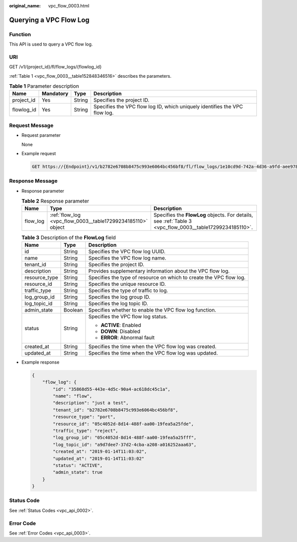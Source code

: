 :original_name: vpc_flow_0003.html

.. _vpc_flow_0003:

Querying a VPC Flow Log
=======================

Function
--------

This API is used to query a VPC flow log.

URI
---

GET /v1/{project_id}/fl/flow_logs/{flowlog_id}

:ref:`Table 1 <vpc_flow_0003__table152848346516>` describes the parameters.

.. _vpc_flow_0003__table152848346516:

.. table:: **Table 1** Parameter description

   +------------+-----------+--------+----------------------------------------------------------------------------+
   | Name       | Mandatory | Type   | Description                                                                |
   +============+===========+========+============================================================================+
   | project_id | Yes       | String | Specifies the project ID.                                                  |
   +------------+-----------+--------+----------------------------------------------------------------------------+
   | flowlog_id | Yes       | String | Specifies the VPC flow log ID, which uniquely identifies the VPC flow log. |
   +------------+-----------+--------+----------------------------------------------------------------------------+

Request Message
---------------

-  Request parameter

   None

-  Example request

   .. code-block:: text

      GET https://{Endpoint}/v1/b2782e6708b8475c993e6064bc456bf8/fl/flow_logs/1e10cd9d-742a-4d36-a9fd-aee9784336ff

Response Message
----------------

-  Response parameter

   .. table:: **Table 2** Response parameter

      +----------+-------------------------------------------------------------+----------------------------------------------------------------------------------------------------------+
      | Name     | Type                                                        | Description                                                                                              |
      +==========+=============================================================+==========================================================================================================+
      | flow_log | :ref:`flow_log <vpc_flow_0003__table17299234185110>` object | Specifies the **FlowLog** objects. For details, see :ref:`Table 3 <vpc_flow_0003__table17299234185110>`. |
      +----------+-------------------------------------------------------------+----------------------------------------------------------------------------------------------------------+

   .. _vpc_flow_0003__table17299234185110:

   .. table:: **Table 3** Description of the **FlowLog** field

      +-----------------------+-----------------------+---------------------------------------------------------------------+
      | Name                  | Type                  | Description                                                         |
      +=======================+=======================+=====================================================================+
      | id                    | String                | Specifies the VPC flow log UUID.                                    |
      +-----------------------+-----------------------+---------------------------------------------------------------------+
      | name                  | String                | Specifies the VPC flow log name.                                    |
      +-----------------------+-----------------------+---------------------------------------------------------------------+
      | tenant_id             | String                | Specifies the project ID.                                           |
      +-----------------------+-----------------------+---------------------------------------------------------------------+
      | description           | String                | Provides supplementary information about the VPC flow log.          |
      +-----------------------+-----------------------+---------------------------------------------------------------------+
      | resource_type         | String                | Specifies the type of resource on which to create the VPC flow log. |
      +-----------------------+-----------------------+---------------------------------------------------------------------+
      | resource_id           | String                | Specifies the unique resource ID.                                   |
      +-----------------------+-----------------------+---------------------------------------------------------------------+
      | traffic_type          | String                | Specifies the type of traffic to log.                               |
      +-----------------------+-----------------------+---------------------------------------------------------------------+
      | log_group_id          | String                | Specifies the log group ID.                                         |
      +-----------------------+-----------------------+---------------------------------------------------------------------+
      | log_topic_id          | String                | Specifies the log topic ID.                                         |
      +-----------------------+-----------------------+---------------------------------------------------------------------+
      | admin_state           | Boolean               | Specifies whether to enable the VPC flow log function.              |
      +-----------------------+-----------------------+---------------------------------------------------------------------+
      | status                | String                | Specifies the VPC flow log status.                                  |
      |                       |                       |                                                                     |
      |                       |                       | -  **ACTIVE**: Enabled                                              |
      |                       |                       | -  **DOWN**: Disabled                                               |
      |                       |                       | -  **ERROR**: Abnormal fault                                        |
      +-----------------------+-----------------------+---------------------------------------------------------------------+
      | created_at            | String                | Specifies the time when the VPC flow log was created.               |
      +-----------------------+-----------------------+---------------------------------------------------------------------+
      | updated_at            | String                | Specifies the time when the VPC flow log was updated.               |
      +-----------------------+-----------------------+---------------------------------------------------------------------+

-  Example response

   .. code-block::

      {
          "flow_log": {
              "id": "35868d55-443e-4d5c-90a4-ac618dc45c1a",
              "name": "flow",
              "description": "just a test",
              "tenant_id": "b2782e6708b8475c993e6064bc456bf8",
              "resource_type": "port",
              "resource_id": "05c4052d-8d14-488f-aa00-19fea5a25fde",
              "traffic_type": "reject",
              "log_group_id": "05c4052d-8d14-488f-aa00-19fea5a25fff",
              "log_topic_id": "a9d7dee7-37d2-4cba-a208-a016252aaa63",
              "created_at": "2019-01-14T11:03:02",
              "updated_at": "2019-01-14T11:03:02"
              "status": "ACTIVE",
              "admin_state": true
          }
      }

Status Code
-----------

See :ref:`Status Codes <vpc_api_0002>`.

Error Code
----------

See :ref:`Error Codes <vpc_api_0003>`.
